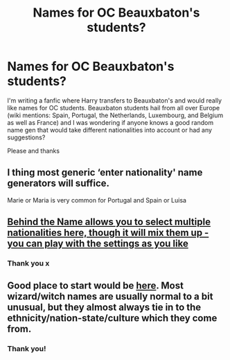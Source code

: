 #+TITLE: Names for OC Beauxbaton's students?

* Names for OC Beauxbaton's students?
:PROPERTIES:
:Author: RowanWinterlace
:Score: 5
:DateUnix: 1572876109.0
:DateShort: 2019-Nov-04
:FlairText: Request
:END:
I'm writing a fanfic where Harry transfers to Beauxbaton's and would really like names for OC students. Beauxbaton students hail from all over Europe (wiki mentions: Spain, Portugal, the Netherlands, Luxembourg, and Belgium as well as France) and I was wondering if anyone knows a good random name gen that would take different nationalities into account or had any suggestions?

Please and thanks


** I thing most generic ‘enter nationality' name generators will suffice.

Marie or Maria is very common for Portugal and Spain or Luisa
:PROPERTIES:
:Author: alixtheparadox
:Score: 6
:DateUnix: 1572876451.0
:DateShort: 2019-Nov-04
:END:


** [[https://www.behindthename.com/random/][Behind the Name allows you to select multiple nationalities here, though it will mix them up - you can play with the settings as you like]]
:PROPERTIES:
:Author: sbzpruiosnejre
:Score: 5
:DateUnix: 1572876483.0
:DateShort: 2019-Nov-04
:END:

*** Thank you x
:PROPERTIES:
:Author: RowanWinterlace
:Score: 2
:DateUnix: 1572876511.0
:DateShort: 2019-Nov-04
:END:


** Good place to start would be [[https://nameberry.com/baby-names/162/French-Names][here]]. Most wizard/witch names are usually normal to a bit unusual, but they almost always tie in to the ethnicity/nation-state/culture which they come from.
:PROPERTIES:
:Author: XeshTrill
:Score: 2
:DateUnix: 1572880242.0
:DateShort: 2019-Nov-04
:END:

*** Thank you!
:PROPERTIES:
:Author: RowanWinterlace
:Score: 1
:DateUnix: 1572880496.0
:DateShort: 2019-Nov-04
:END:
